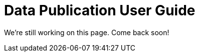 = Data Publication User Guide
//:revnumber: 0.0.2g
//:toc:
//:toc-placement: manual
//:toclevels: 3
//:numbered:

We're still working on this page. Come back soon!
